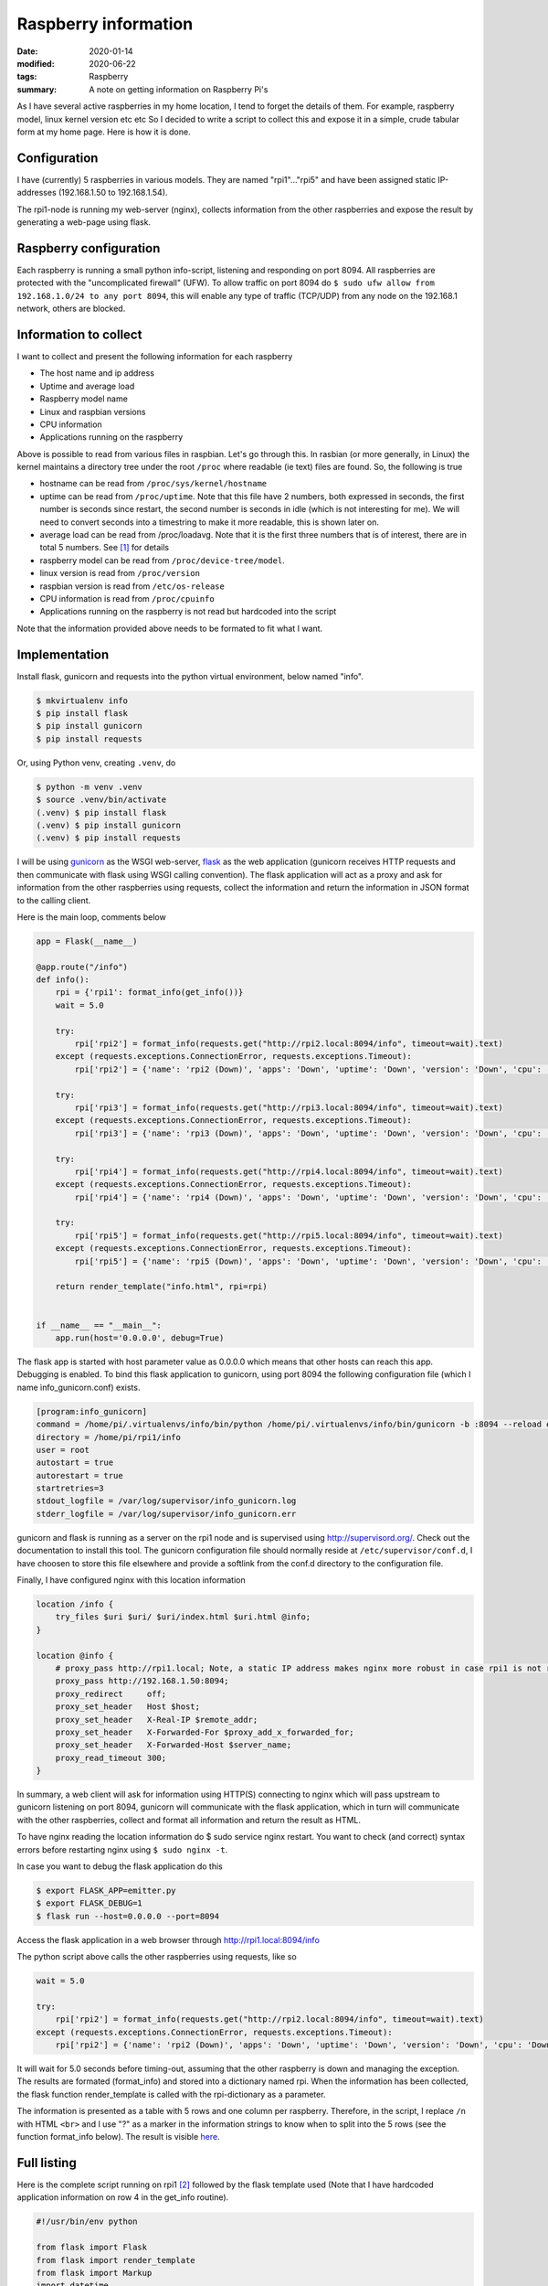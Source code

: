Raspberry information
*********************

:date: 2020-01-14
:modified: 2020-06-22
:tags: Raspberry
:summary: A note on getting information on Raspberry Pi's

As I have several active raspberries in my home location, I tend to forget the details of them.
For example, raspberry model, linux kernel version etc etc
So I decided to write a script to collect this and expose it in a simple, crude tabular form at my home page.
Here is how it is done.


Configuration
=============
I have (currently) 5 raspberries in various models. They are named "rpi1"..."rpi5" and have been assigned static
IP-addresses (192.168.1.50 to 192.168.1.54).

The rpi1-node is running my web-server (nginx), collects information from the other raspberries and expose the result
by generating a web-page using flask.

Raspberry configuration
=======================
Each raspberry is running a small python info-script, listening and responding on port 8094.
All raspberries are protected with the "uncomplicated firewall" (UFW).
To allow traffic on port 8094 do ``$ sudo ufw allow from 192.168.1.0/24 to any port 8094``, this will enable any type of
traffic (TCP/UDP) from any node on the 192.168.1 network, others are blocked.

Information to collect
======================
I want to collect and present the following information for each raspberry

* The host name and ip address
* Uptime and average load
* Raspberry model name
* Linux and raspbian versions
* CPU information
* Applications running on the raspberry

Above is possible to read from various files in raspbian. Let's go through this.
In rasbian (or more generally, in Linux) the kernel maintains a directory tree under the root ``/proc`` where readable
(ie text) files are found. So, the following is true

* hostname can be read from ``/proc/sys/kernel/hostname``
* uptime can be read from ``/proc/uptime``. Note that this file have 2 numbers, both expressed in seconds, the
  first number is seconds since restart, the second number is seconds in idle (which is not interesting for me).
  We will need to convert seconds into a timestring to make it more readable, this is shown later on.
* average load can be read from /proc/loadavg. Note that it is the first three numbers that is of interest, there are
  in total 5 numbers. See [1]_ for details
* raspberry model can be read from ``/proc/device-tree/model``.
* linux version is read from ``/proc/version``
* raspbian version is read from ``/etc/os-release``
* CPU information is read from ``/proc/cpuinfo``
* Applications running on the raspberry is not read but hardcoded into the script

Note that the information provided above needs to be formated to fit what I want.

Implementation
==============
Install flask, gunicorn and requests into the python virtual environment, below named "info".

.. code-block:: bash

    $ mkvirtualenv info
    $ pip install flask
    $ pip install gunicorn
    $ pip install requests

Or, using Python venv, creating ``.venv``, do

.. code-block:: bash

    $ python -m venv .venv
    $ source .venv/bin/activate
    (.venv) $ pip install flask
    (.venv) $ pip install gunicorn
    (.venv) $ pip install requests

I will be using `gunicorn <https://gunicorn.org/>`_ as the WSGI web-server,
`flask <http://flask.palletsprojects.com/en/1.1.x/>`_ as the web application (gunicorn receives HTTP requests and then
communicate with flask using WSGI calling convention). The flask application will act as a proxy and ask for information
from the other raspberries using requests, collect the information and return the information in JSON format to the
calling client.

Here is the main loop, comments below

.. code-block:: python

    app = Flask(__name__)

    @app.route("/info")
    def info():
        rpi = {'rpi1': format_info(get_info())}
        wait = 5.0

        try:
            rpi['rpi2'] = format_info(requests.get("http://rpi2.local:8094/info", timeout=wait).text)
        except (requests.exceptions.ConnectionError, requests.exceptions.Timeout):
            rpi['rpi2'] = {'name': 'rpi2 (Down)', 'apps': 'Down', 'uptime': 'Down', 'version': 'Down', 'cpu': 'Down'}

        try:
            rpi['rpi3'] = format_info(requests.get("http://rpi3.local:8094/info", timeout=wait).text)
        except (requests.exceptions.ConnectionError, requests.exceptions.Timeout):
            rpi['rpi3'] = {'name': 'rpi3 (Down)', 'apps': 'Down', 'uptime': 'Down', 'version': 'Down', 'cpu': 'Down'}

        try:
            rpi['rpi4'] = format_info(requests.get("http://rpi4.local:8094/info", timeout=wait).text)
        except (requests.exceptions.ConnectionError, requests.exceptions.Timeout):
            rpi['rpi4'] = {'name': 'rpi4 (Down)', 'apps': 'Down', 'uptime': 'Down', 'version': 'Down', 'cpu': 'Down'}

        try:
            rpi['rpi5'] = format_info(requests.get("http://rpi5.local:8094/info", timeout=wait).text)
        except (requests.exceptions.ConnectionError, requests.exceptions.Timeout):
            rpi['rpi5'] = {'name': 'rpi5 (Down)', 'apps': 'Down', 'uptime': 'Down', 'version': 'Down', 'cpu': 'Down'}

        return render_template("info.html", rpi=rpi)


    if __name__ == "__main__":
        app.run(host='0.0.0.0', debug=True)

The flask app is started with host parameter value as 0.0.0.0 which means that other hosts can reach this app.
Debugging is enabled.
To bind this flask application to gunicorn, using port 8094 the following configuration file (which I name
ìnfo_gunicorn.conf) exists.

.. code-block:: bash

    [program:info_gunicorn]
    command = /home/pi/.virtualenvs/info/bin/python /home/pi/.virtualenvs/info/bin/gunicorn -b :8094 --reload emitter:app
    directory = /home/pi/rpi1/info
    user = root
    autostart = true
    autorestart = true
    startretries=3
    stdout_logfile = /var/log/supervisor/info_gunicorn.log
    stderr_logfile = /var/log/supervisor/info_gunicorn.err

gunicorn and flask is running as a server on the rpi1 node and is supervised using http://supervisord.org/.
Check out the documentation to install this tool. The gunicorn configuration file should normally reside at
``/etc/supervisor/conf.d``, I have choosen to store this file elsewhere and provide a softlink from the conf.d
directory to the configuration file.

Finally, I have configured nginx with this location information

.. code-block:: nginx

    location /info {
        try_files $uri $uri/ $uri/index.html $uri.html @info;
    }

    location @info {
        # proxy_pass http://rpi1.local; Note, a static IP address makes nginx more robust in case rpi1 is not running
        proxy_pass http://192.168.1.50:8094;
        proxy_redirect     off;
        proxy_set_header   Host $host;
        proxy_set_header   X-Real-IP $remote_addr;
        proxy_set_header   X-Forwarded-For $proxy_add_x_forwarded_for;
        proxy_set_header   X-Forwarded-Host $server_name;
        proxy_read_timeout 300;
    }

In summary, a web client will ask for information using HTTP(S) connecting to nginx which will pass upstream to
gunicorn listening on port 8094, gunicorn will communicate with the flask application, which in turn will communicate
with the other raspberries, collect and format all information and return the result as HTML.

To have nginx reading the location information do $ sudo service nginx restart. You want to check (and correct) syntax
errors before restarting nginx using ``$ sudo nginx -t``.

In case you want to debug the flask application do this

.. code-block:: bash

    $ export FLASK_APP=emitter.py
    $ export FLASK_DEBUG=1
    $ flask run --host=0.0.0.0 --port=8094

Access the flask application in a web browser through http://rpi1.local:8094/info

The python script above calls the other raspberries using requests, like so

.. code-block:: python

    wait = 5.0

    try:
        rpi['rpi2'] = format_info(requests.get("http://rpi2.local:8094/info", timeout=wait).text)
    except (requests.exceptions.ConnectionError, requests.exceptions.Timeout):
        rpi['rpi2'] = {'name': 'rpi2 (Down)', 'apps': 'Down', 'uptime': 'Down', 'version': 'Down', 'cpu': 'Down'}

It will wait for 5.0 seconds before timing-out, assuming that the other raspberry is down and managing the exception.
The results are formated (format_info) and stored into a dictionary named rpi.
When the information has been collected, the flask function render_template is called with the rpi-dictionary as a
parameter.

The information is presented as a table with 5 rows and one column per raspberry. Therefore, in the script, I replace
``/n`` with HTML ``<br>`` and I use "?" as a marker in the information strings to know when to split into the 5 rows
(see the function format_info below).
The result is visible `here <https://www.viltstigen.se/info>`_.

Full listing
============
Here is the complete script running on rpi1 [2]_ followed by the flask template used (Note that I have hardcoded application information on row 4 in the get_info routine).

.. code-block:: python

    #!/usr/bin/env python

    from flask import Flask
    from flask import render_template
    from flask import Markup
    import datetime
    from subprocess import check_output


    __author__ = 'mm'
    app = Flask(__name__)


    def format_cpuinfo(s):
        print s
        no_of_cores = "No of cores: " + str(s.count("processor\\t:")) + "\\n\\n"
        model_name = s[s.find("model name"): s.find("BogoMIPS")] + "\\n"
        features = s[s.find("Features"): s.find("CPU implementer")] + "\\n"
        hardware = s[s.find("Hardware"):]
        print no_of_cores + model_name + features + hardware
        return no_of_cores + model_name + features + hardware


    def get_info():
        with open('/proc/sys/kernel/hostname', 'r') as f:
            inf = f.read().replace("\\n", " ") + \
                  "(" + check_output(['hostname', '--all-ip-addresses']).replace(" \\n", "") + ")" + "?"

        inf += "Weather, EMC, Info, Vilt, Swind, nginx" + "?"

        with open('/proc/uptime', 'r') as f:
            up_str = f.read()
        ti = int(float(up_str.split(" ")[0]))
        inf += str(datetime.timedelta(seconds=ti)) + "\\n"
        with open('/proc/loadavg', 'r') as f:
            load_str = f.read()
        load = load_str.split(" ")
        inf += load[0] + " " + load[1] + " " + load[2] + "?"

        with open('/proc/device-tree/model', 'r') as f:
            inf += f.read() + "\\n"
        with open('/proc/version', 'r') as f:
            vers = f.read()
            inf += vers[:vers.find("(")] + "\\n"
        with open('/etc/os-release', 'r') as f:
            vers = f.read()
            ind1 = vers.find('"') + 1
            ind2 = vers[ind1:].find('"') + ind1
            inf += vers[ind1:ind2] + "?"

        with open('/proc/cpuinfo', 'r') as f:
            s = f.read()
            inf += format_cpuinfo(s)

        return inf


    def format_info(inf):
        ret = {}
        inf_str = inf.replace("\\n", "<br>").split("?")
        ret['name'] = Markup(inf_str[0])
        ret['apps'] = Markup(inf_str[1])
        ret['uptime'] = Markup(inf_str[2])
        ret['version'] = Markup(inf_str[3])
        ret['cpu'] = Markup(inf_str[4])
        return ret


    @app.route("/info")
    def info():
        rpi = {'rpi1': format_info(get_info())}
        wait = 5.0

        try:
            rpi['rpi2'] = format_info(requests.get("http://rpi2.local:8094/info", timeout=wait).text)
        except (requests.exceptions.ConnectionError, requests.exceptions.Timeout):
            rpi['rpi2'] = {'name': 'rpi2 (Down)', 'apps': 'Down', 'uptime': 'Down', 'version': 'Down', 'cpu': 'Down'}

        try:
            rpi['rpi3'] = format_info(requests.get("http://rpi3.local:8094/info", timeout=wait).text)
        except (requests.exceptions.ConnectionError, requests.exceptions.Timeout):
            rpi['rpi3'] = {'name': 'rpi3 (Down)', 'apps': 'Down', 'uptime': 'Down', 'version': 'Down', 'cpu': 'Down'}

        try:
            rpi['rpi4'] = format_info(requests.get("http://rpi4.local:8094/info", timeout=wait).text)
        except (requests.exceptions.ConnectionError, requests.exceptions.Timeout):
            rpi['rpi4'] = {'name': 'rpi4 (Down)', 'apps': 'Down', 'uptime': 'Down', 'version': 'Down', 'cpu': 'Down'}

        try:
            rpi['rpi5'] = format_info(requests.get("http://rpi5.local:8094/info", timeout=wait).text)
        except (requests.exceptions.ConnectionError, requests.exceptions.Timeout):
            rpi['rpi5'] = {'name': 'rpi5 (Down)', 'apps': 'Down', 'uptime': 'Down', 'version': 'Down', 'cpu': 'Down'}

        return render_template("info.html", rpi=rpi)


    if __name__ == "__main__":
        app.run(host='0.0.0.0', debug=True)

HTML template

.. code-block:: html

    <!DOCTYPE html>
    <html lang="en">
    <head>
        <title>Raspberry info</title>
        <style>
            table, th, td {
                border: 1px solid black;
                border-collapse: collapse;
            }
        </style>
    </head>
    <body>
    <table style="width:100%">
        <tr>
            <th></th>
            <th>{{ rpi.rpi1.name }}</th>
            <th>{{ rpi.rpi2.name }}</th>
            <th>{{ rpi.rpi3.name }}</th>
            <th>{{ rpi.rpi4.name }}</th>
            <th>{{ rpi.rpi5.name }}</th>
        </tr>
        <tr>
            <th>Running</th>
            <td>{{ rpi.rpi1.apps }}</td>
            <td>{{ rpi.rpi2.apps }}</td>
            <td>{{ rpi.rpi3.apps }}</td>
            <td>{{ rpi.rpi4.apps }}</td>
            <td>{{ rpi.rpi5.apps }}</td>
        </tr>
        <tr>
            <th>Uptime</th>
            <td>{{ rpi.rpi1.uptime }}</td>
            <td>{{ rpi.rpi2.uptime }}</td>
            <td>{{ rpi.rpi3.uptime }}</td>
            <td>{{ rpi.rpi4.uptime }}</td>
            <td>{{ rpi.rpi5.uptime }}</td>
        </tr>
        <tr>
            <th>Version</th>
            <td>{{ rpi.rpi1.version }}</td>
            <td>{{ rpi.rpi2.version }}</td>
            <td>{{ rpi.rpi3.version }}</td>
            <td>{{ rpi.rpi4.version }}</td>
            <td>{{ rpi.rpi5.version }}</td>
        </tr>
        <tr>
            <th>CPU</th>
            <td valign="top">{{ rpi.rpi1.cpu }}</td>
            <td valign="top">{{ rpi.rpi2.cpu }}</td>
            <td valign="top">{{ rpi.rpi3.cpu }}</td>
            <td valign="top">{{ rpi.rpi4.cpu }}</td>
            <td valign="top">{{ rpi.rpi5.cpu }}</td>
        </tr>
    </table>
    <br>
    <a href="https://elinux.org/RPi_HardwareHistory">RPi HardwareHistory</a>
    <br>
    <a href="https://unix.stackexchange.com/questions/43539/what-do-the-flags-in-proc-cpuinfo-mean">CPU Info</a>
    <br>
    <br>
    Copyright (C) Mats Melander
    </body>
    </html>

The python scripts executing (and listening on port 8094 [3]_) on the other raspberries is a simple copy of the rpi1
functions format_cpuinfo and get_info, like so (the same virtual environment, supervisor etc is installed per raspberry).

.. code-block:: python

    #!/usr/bin/env python

    from flask import Flask
    import datetime
    from subprocess import check_output


    __author__ = 'mm'
    app = Flask(__name__)


    def format_cpuinfo(s):
        print s
        no_of_cores = "No of cores: " + str(s.count("processor\\t:")) + "\\n\\n"
        model_name = s[s.find("model name"): s.find("BogoMIPS")] + "\\n"
        features = s[s.find("Features"): s.find("CPU implementer")] + "\\n"
        hardware = s[s.find("Hardware"):]
        print no_of_cores + model_name + features + hardware
        return no_of_cores + model_name + features + hardware


    def get_info():
        with open('/proc/sys/kernel/hostname', 'r') as f:
            # NB! on Python 3, check_output needs to be decoded before replace (it returns byte)
            #  check _output(['hostname', '--all-ip-addresses']).decode().replace(" \\n", "")
            inf = f.read().replace("\\n", " ") + \
                  "(" + check_output(['hostname', '--all-ip-addresses']).replace(" \\n", "") + ") ?"

        inf += "Blog" + "?"

        with open('/proc/uptime', 'r') as f:
            up_str = f.read()
        ti = int(float(up_str.split(" ")[0]))
        inf += str(datetime.timedelta(seconds=ti)) + "\\n"
        with open('/proc/loadavg', 'r') as f:
            load_str = f.read()
        load = load_str.split(" ")
        inf += load[0] + " " + load[1] + " " + load[2] + "?"

        with open('/proc/device-tree/model', 'r') as f:
            inf += f.read() + "\\n"
        with open('/proc/version', 'r') as f:
            vers = f.read()
            inf += vers[:vers.find("(")] + "\\n"
        with open('/etc/os-release', 'r') as f:
            vers = f.read()
            ind1 = vers.find('"') + 1
            ind2 = vers[ind1:].find('"') + ind1
            inf += vers[ind1:ind2] + "?"

        with open('/proc/cpuinfo', 'r') as f:
            s = f.read()
            inf += format_cpuinfo(s)

        return inf


    @app.route("/info")
    def info():
        return get_info()


    if __name__ == "__main__":
        app.run(host='0.0.0.0', debug=True)

.. [1] The first three fields in this file are load average figures giving the number of jobs in the run queue (state R) or
       waiting for disk I/O (state D) averaged over 1, 5, and 15 minutes. They are the same as the load average numbers given
       by uptime(1) and other programs.
       The fourth field consists of two numbers separated by a slash (/). The first of these is the number of currently
       executing kernel scheduling entities (processes, threads); this will be less than or equal to the number of CPUs.
       The value after the slash is the number of kernel scheduling entities that currently exist on the system.
       The fifth field is the PID of the process that was most recently created on the system.

.. [2] The extraction of information and formatting is pretty crude, not my proudest moment... ↩︎

.. [3] I use Uncomplicated Firewall (UFW), so this needs to be configured to allow traffic on this port, for example
       ``sudo ufw allow from 192.168.1.0/24 to any port 8094``
